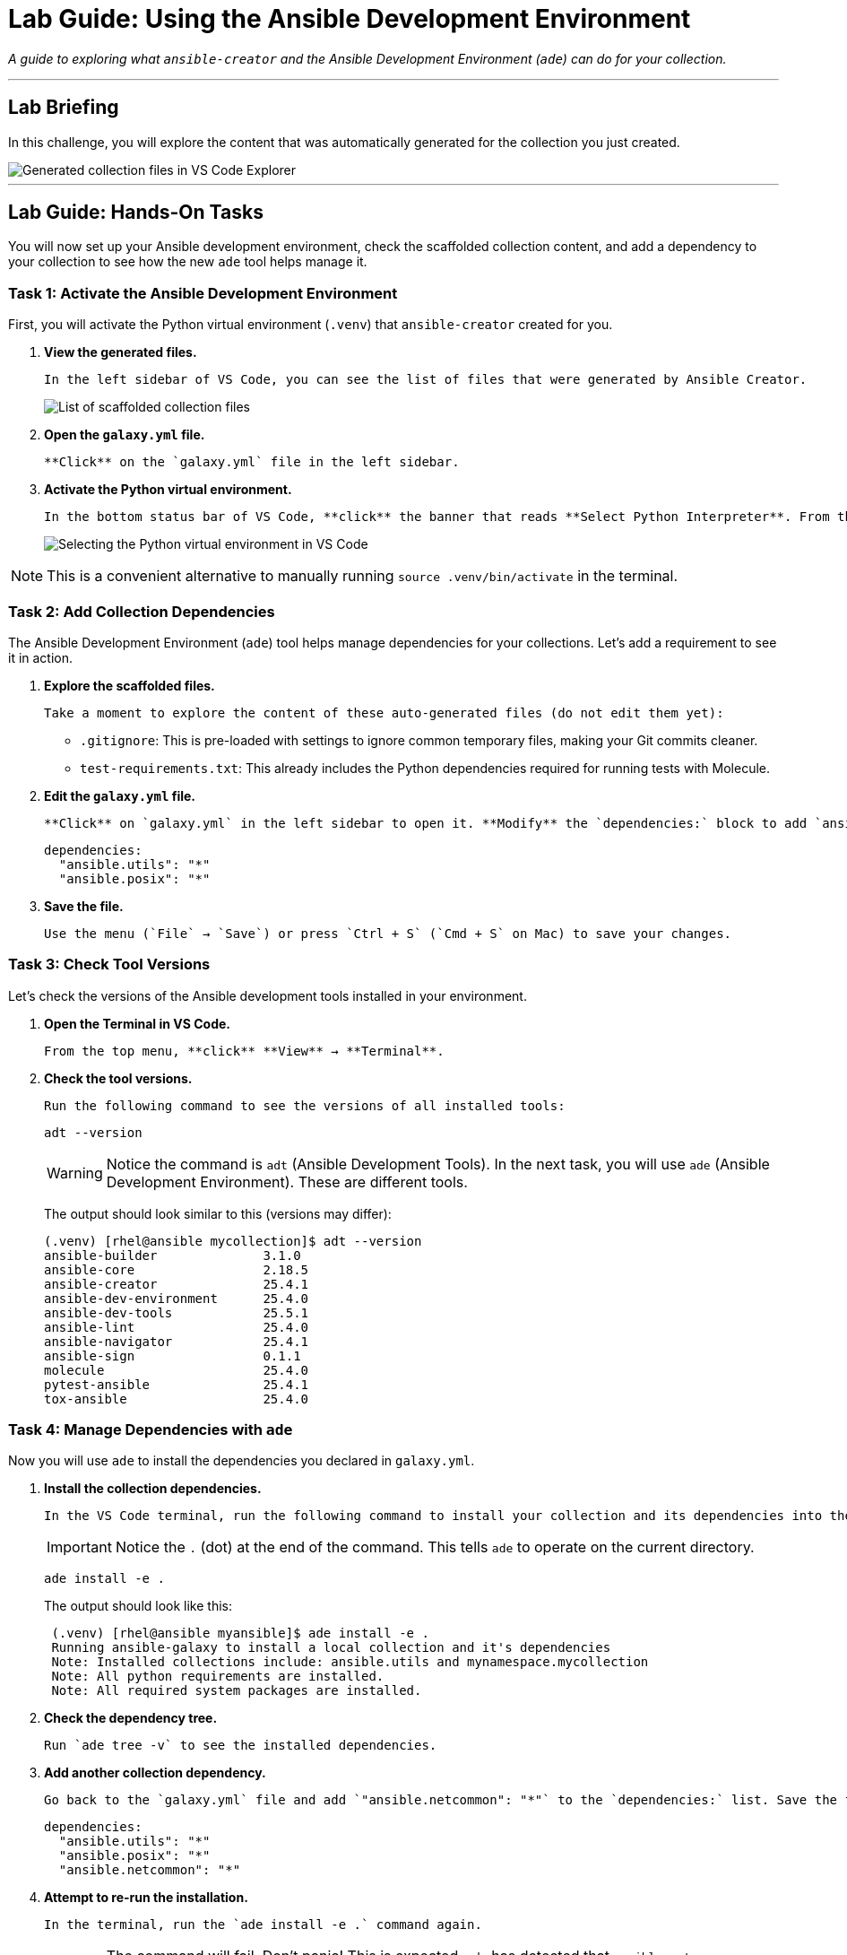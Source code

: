 = Lab Guide: Using the Ansible Development Environment
:doctype: book
:experimental:
:notoc:
:mosectnums:
:icons: font

_A guide to exploring what `ansible-creator` and the Ansible Development Environment (`ade`) can do for your collection._

---

== Lab Briefing

In this challenge, you will explore the content that was automatically generated for the collection you just created.

image::image.png[Generated collection files in VS Code Explorer, opts="border"]

---

== Lab Guide: Hands-On Tasks

You will now set up your Ansible development environment, check the scaffolded collection content, and add a dependency to your collection to see how the new `ade` tool helps manage it.

=== Task 1: Activate the Ansible Development Environment

First, you will activate the Python virtual environment (`.venv`) that `ansible-creator` created for you.

.   **View the generated files.**
+
    In the left sidebar of VS Code, you can see the list of files that were generated by Ansible Creator.
+
image:image.png[List of scaffolded collection files, opts="border"]

.   **Open the `galaxy.yml` file.**
+
    **Click** on the `galaxy.yml` file in the left sidebar.

.   **Activate the Python virtual environment.**
+
    In the bottom status bar of VS Code, **click** the banner that reads **Select Python Interpreter**. From the dropdown menu that appears at the top, **select** the recommended option: **Python 3.11.11 ('.venv': venv)**.
+
image:image.png[Selecting the Python virtual environment in VS Code, opts="border"]

NOTE: This is a convenient alternative to manually running `source .venv/bin/activate` in the terminal.

=== Task 2: Add Collection Dependencies

The Ansible Development Environment (`ade`) tool helps manage dependencies for your collections. Let's add a requirement to see it in action.

.   **Explore the scaffolded files.**
+
    Take a moment to explore the content of these auto-generated files (do not edit them yet):
+
    * `.gitignore`: This is pre-loaded with settings to ignore common temporary files, making your Git commits cleaner.
    * `test-requirements.txt`: This already includes the Python dependencies required for running tests with Molecule.

.   **Edit the `galaxy.yml` file.**
+
    **Click** on `galaxy.yml` in the left sidebar to open it. **Modify** the `dependencies:` block to add `ansible.posix`. The result should look like this:
+
[source,yaml]
----
dependencies:
  "ansible.utils": "*"
  "ansible.posix": "*"
----

.   **Save the file.**
+
    Use the menu (`File` → `Save`) or press `Ctrl + S` (`Cmd + S` on Mac) to save your changes.

=== Task 3: Check Tool Versions

Let's check the versions of the Ansible development tools installed in your environment.

.   **Open the Terminal in VS Code.**
+
    From the top menu, **click** **View** → **Terminal**.

.   **Check the tool versions.**
+
    Run the following command to see the versions of all installed tools:
+
[source,bash]
----
adt --version
----
+
[WARNING]
====
Notice the command is `adt` (Ansible Development Tools). In the next task, you will use `ade` (Ansible Development Environment). These are different tools.
====
+
The output should look similar to this (versions may differ):
+
[source,text]
----
(.venv) [rhel@ansible mycollection]$ adt --version
ansible-builder              3.1.0
ansible-core                 2.18.5
ansible-creator              25.4.1
ansible-dev-environment      25.4.0
ansible-dev-tools            25.5.1
ansible-lint                 25.4.0
ansible-navigator            25.4.1
ansible-sign                 0.1.1
molecule                     25.4.0
pytest-ansible               25.4.1
tox-ansible                  25.4.0
----

=== Task 4: Manage Dependencies with `ade`

Now you will use `ade` to install the dependencies you declared in `galaxy.yml`.

.   **Install the collection dependencies.**
+
    In the VS Code terminal, run the following command to install your collection and its dependencies into the virtual environment.
+
[IMPORTANT]
====
Notice the `.` (dot) at the end of the command. This tells `ade` to operate on the current directory.
====
+
[source,bash]
----
ade install -e .
----
+
The output should look like this:
+
[source,text]
----
 (.venv) [rhel@ansible myansible]$ ade install -e .
 Running ansible-galaxy to install a local collection and it's dependencies
 Note: Installed collections include: ansible.utils and mynamespace.mycollection
 Note: All python requirements are installed.
 Note: All required system packages are installed.
----

.   **Check the dependency tree.**
+
    Run `ade tree -v` to see the installed dependencies.

.   **Add another collection dependency.**
+
    Go back to the `galaxy.yml` file and add `"ansible.netcommon": "*"` to the `dependencies:` list. Save the file. The result should look like this:
+
[source,yaml]
----
dependencies:
  "ansible.utils": "*"
  "ansible.posix": "*"
  "ansible.netcommon": "*"
----

.   **Attempt to re-run the installation.**
+
    In the terminal, run the `ade install -e .` command again.
+
[WARNING]
====
The command will fail. Don't panic! This is expected. `ade` has detected that `ansible.netcommon` requires certain system-level packages that are not installed on your workstation's operating system.
image:image.png[Command failure showing missing system packages, opts="border"]
====

.   **Install the system dependencies.**
+
    In the VS Code terminal, run the following command to install the missing OS packages:
+
[source,bash]
----
sudo dnf install -y python3-cffi python3-cryptography python3-lxml python3-pycparser
----

.   **Re-run the `ade` installation.**
+
    Now, run `ade install -e .` one more time in the terminal. It should succeed.

.   **Check the new dependency tree.**
+
    Finally, run `ade tree -v` again. The output will now show that `ade` has successfully added the `ansible.netcommon` collection to your environment, along with its Python requirements.

NOTE: Remember the "Install collection from source code (editable mode)" option you selected during the Collection creation wizard? That option used `ade` to automatically create the virtual environment (`.venv`) that you're

